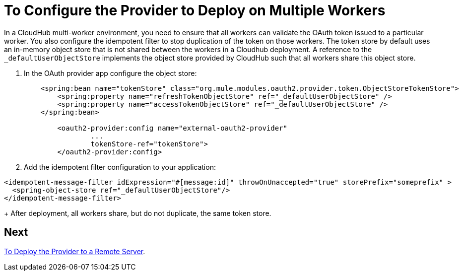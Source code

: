 = To Configure the Provider to Deploy on Multiple Workers

In a CloudHub multi-worker environment, you need to ensure that all workers can validate the OAuth token issued to a particular worker. You also configure the idempotent filter to stop duplication of the token on those workers. The token store by default uses an in-memory object store that is not shared between the workers in a Cloudhub deployment. A reference to the `_defaultUserObjectStore` implements the object store provided by CloudHub such that all workers share this object store.

. In the OAuth provider app configure the object store:
+
[source,xml,linenums]
----
    <spring:bean name="tokenStore" class="org.mule.modules.oauth2.provider.token.ObjectStoreTokenStore">
        <spring:property name="refreshTokenObjectStore" ref="_defaultUserObjectStore" />
        <spring:property name="accessTokenObjectStore" ref="_defaultUserObjectStore" />
    </spring:bean>

	<oauth2-provider:config name="external-oauth2-provider"
		...
		tokenStore-ref="tokenStore">
	</oauth2-provider:config>
----
+
. Add the idempotent filter configuration to your application:

[source,xml,linenums]
----
<idempotent-message-filter idExpression="#[message:id]" throwOnUnaccepted="true" storePrefix="someprefix" > 
  <spring-object-store ref="_defaultUserObjectStore"/> 
</idempotent-message-filter> 
----
+
After deployment, all workers share, but do not duplicate, the same token store.

== Next

link:/api-manager/to-deploy-provider[To Deploy the Provider to a Remote Server].